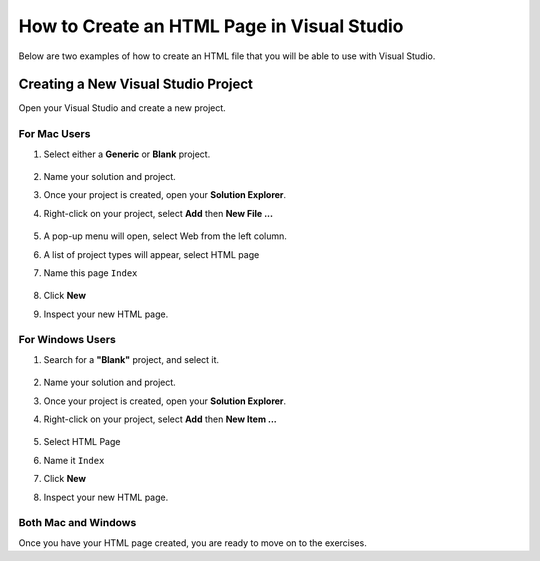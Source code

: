 .. _creating-html-in-vs:

How to Create an HTML Page in Visual Studio
============================================

Below are two examples of how to create an HTML file that you will be able to use with Visual Studio.

Creating a New Visual Studio Project
-------------------------------------

Open your Visual Studio and create a new project.

For Mac Users
^^^^^^^^^^^^^^
#. Select either a **Generic** or **Blank** project.

   .. figure:: figures/blank-project-mac.png
      :alt: Image of the menu, listing project types including blank and generic.
#. Name your solution and project.
#. Once your project is created, open your **Solution Explorer**.
#. Right-click on your project, select **Add** then **New File ...**

   .. figure:: figures/add-new-file-mac.png
      :alt: Dropdown menu showing how to add new file.
#. A pop-up menu will open, select Web from the left column.
#. A list of project types will appear, select HTML page
#. Name this page ``Index``

   .. figure:: figures/select-new-html-mac.png
      :scale: 75%
      :alt: Image of the menu, listing project types including blank and generic.
#. Click **New**
#. Inspect your new HTML page.

   .. figure:: figures/html-template-mac.png
      :alt: Image of HTML boilerplate in Visual Studio IDE


For Windows Users
^^^^^^^^^^^^^^^^^^^

#. Search for a **"Blank"** project, and select it.
   
   .. figure:: figures/blank-solution-windows.png
      :scale: 50%
      :alt: Image of searching for Blank solution
#. Name your solution and project.
#. Once your project is created, open your **Solution Explorer**.
#. Right-click on your project, select **Add** then **New Item ...**
   
   .. figure:: figures/select-newitem-windows.png
      :scale: 75%
      :alt: Image of dropdown menus to add new item to a project
#. Select HTML Page
#. Name it ``Index``
#. Click **New**
#. Inspect your new HTML page.
   
   .. figure:: figures/html-windows.png
      :scale: 75%
      :alt: Image of HTML boilerplate in Visual Studio IDE


Both Mac and Windows
^^^^^^^^^^^^^^^^^^^^^^^

Once you have your HTML page created, you are ready to move on to the exercises.


